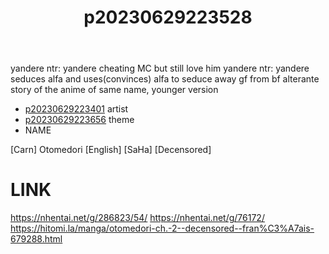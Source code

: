 :PROPERTIES:
:ID:       9641ed5f-8c08-4cb1-96ad-2de08f9b62f1
:END:
#+title: p20230629223528
#+filetags: :ntronary:
yandere ntr: yandere cheating MC but still love him
yandere ntr: yandere seduces alfa and uses(convinces) alfa to seduce away gf from bf
alterante story of the anime of same name, younger version
- [[id:6c02e84a-0bf9-4f03-9b17-e59a76f561fc][p20230629223401]] artist
- [[id:adb84c22-9b35-4bcd-b5e1-9bff20b638e2][p20230629223656]] theme
- NAME
[Carn] Otomedori [English] [SaHa] [Decensored]
* LINK
https://nhentai.net/g/286823/54/
https://nhentai.net/g/76172/
https://hitomi.la/manga/otomedori-ch.-2--decensored--fran%C3%A7ais-679288.html
